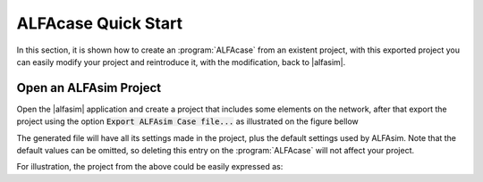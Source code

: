 .. _alfacase-quick-start-section:

ALFAcase Quick Start
====================

In this section, it is shown how to create an :program:`ALFAcase` from an existent project, with this exported project
you can easily modify your project and reintroduce it, with the modification, back to |alfasim|.

Open an ALFAsim Project
-----------------------

Open the |alfasim| application and create a project that includes some elements on the network, after that
export the project using the option :code:`Export ALFAsim Case file...` as illustrated on the figure bellow

.. image:: /_static/images/alfacase/export_alfacase.png

The generated file will have all its settings made in the project, plus the default settings used by ALFAsim.
Note that the default values can be omitted, so deleting this entry on the :program:`ALFAcase` will not affect your project.

For illustration, the project from the above could be easily expressed as:

.. code-block:: yaml
   :caption: project.alfacase

    pipes:
    - name: Conn 1
      source: Node 1
      target: Node 2
      segments:
        start_positions:
          values: [0.0]
          unit: m
        diameters:
          values: [0.1]
          unit: m
        roughnesses:
          values: [5e-05]
          unit: m
    nodes:
    - name: Node 1
      node_type: mass_source_boundary
    - name: Node 2
      node_type: pressure_boundary
